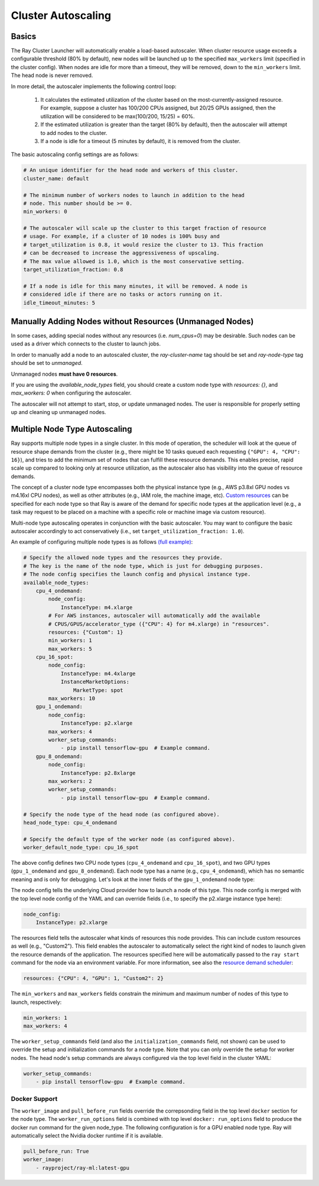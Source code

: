 .. _ref-autoscaling:

Cluster Autoscaling
===================

Basics
------

The Ray Cluster Launcher will automatically enable a load-based autoscaler. When cluster resource usage exceeds a configurable threshold (80% by default), new nodes will be launched up to the specified ``max_workers`` limit (specified in the cluster config). When nodes are idle for more than a timeout, they will be removed, down to the ``min_workers`` limit. The head node is never removed.

In more detail, the autoscaler implements the following control loop:

 1. It calculates the estimated utilization of the cluster based on the most-currently-assigned resource. For example, suppose a cluster has 100/200 CPUs assigned, but 20/25 GPUs assigned, then the utilization will be considered to be max(100/200, 15/25) = 60%.
 2. If the estimated utilization is greater than the target (80% by default), then the autoscaler will attempt to add nodes to the cluster.
 3. If a node is idle for a timeout (5 minutes by default), it is removed from the cluster.

The basic autoscaling config settings are as follows:

.. code::

    # An unique identifier for the head node and workers of this cluster.
    cluster_name: default

    # The minimum number of workers nodes to launch in addition to the head
    # node. This number should be >= 0.
    min_workers: 0

    # The autoscaler will scale up the cluster to this target fraction of resource
    # usage. For example, if a cluster of 10 nodes is 100% busy and
    # target_utilization is 0.8, it would resize the cluster to 13. This fraction
    # can be decreased to increase the aggressiveness of upscaling.
    # The max value allowed is 1.0, which is the most conservative setting.
    target_utilization_fraction: 0.8

    # If a node is idle for this many minutes, it will be removed. A node is
    # considered idle if there are no tasks or actors running on it.
    idle_timeout_minutes: 5


Manually Adding Nodes without Resources (Unmanaged Nodes)
---------------------------------------------------------

In some cases, adding special nodes without any resources (i.e. `num_cpus=0`) may be desirable. Such nodes can be used as a driver which connects to the cluster to launch jobs.

In order to manually add a node to an autoscaled cluster, the `ray-cluster-name` tag should be set and `ray-node-type` tag should be set to `unmanaged`.

Unmanaged nodes **must have 0 resources**.

If you are using the `available_node_types` field, you should create a custom node type with `resources: {}`, and `max_workers: 0` when configuring the autoscaler.

The autoscaler will not attempt to start, stop, or update unmanaged nodes. The user is responsible for properly setting up and cleaning up unmanaged nodes.


Multiple Node Type Autoscaling
------------------------------

Ray supports multiple node types in a single cluster. In this mode of operation, the scheduler will look at the queue of resource shape demands from the cluster (e.g., there might be 10 tasks queued each requesting ``{"GPU": 4, "CPU": 16}``), and tries to add the minimum set of nodes that can fulfill these resource demands. This enables precise, rapid scale up compared to looking only at resource utilization, as the autoscaler also has visibility into the queue of resource demands.

The concept of a cluster node type encompasses both the physical instance type (e.g., AWS p3.8xl GPU nodes vs m4.16xl CPU nodes), as well as other attributes (e.g., IAM role, the machine image, etc). `Custom resources <configure.html>`__ can be specified for each node type so that Ray is aware of the demand for specific node types at the application level (e.g., a task may request to be placed on a machine with a specific role or machine image via custom resource).

Multi-node type autoscaling operates in conjunction with the basic autoscaler. You may want to configure the basic autoscaler accordingly to act conservatively (i.e., set ``target_utilization_fraction: 1.0``).

An example of configuring multiple node types is as follows `(full example) <https://github.com/ray-project/ray/blob/master/python/ray/autoscaler/aws/example-multi-node-type.yaml>`__:

.. code::

    # Specify the allowed node types and the resources they provide.
    # The key is the name of the node type, which is just for debugging purposes.
    # The node config specifies the launch config and physical instance type.
    available_node_types:
        cpu_4_ondemand:
            node_config:
                InstanceType: m4.xlarge
            # For AWS instances, autoscaler will automatically add the available
            # CPUS/GPUS/accelerator_type ({"CPU": 4} for m4.xlarge) in "resources".
            resources: {"Custom": 1}
            min_workers: 1
            max_workers: 5
        cpu_16_spot:
            node_config:
                InstanceType: m4.4xlarge
                InstanceMarketOptions:
                    MarketType: spot
            max_workers: 10
        gpu_1_ondemand:
            node_config:
                InstanceType: p2.xlarge
            max_workers: 4
            worker_setup_commands:
                - pip install tensorflow-gpu  # Example command.
        gpu_8_ondemand:
            node_config:
                InstanceType: p2.8xlarge
            max_workers: 2
            worker_setup_commands:
                - pip install tensorflow-gpu  # Example command.

    # Specify the node type of the head node (as configured above).
    head_node_type: cpu_4_ondemand

    # Specify the default type of the worker node (as configured above).
    worker_default_node_type: cpu_16_spot


The above config defines two CPU node types (``cpu_4_ondemand`` and ``cpu_16_spot``), and two GPU types (``gpu_1_ondemand`` and ``gpu_8_ondemand``). Each node type has a name (e.g., ``cpu_4_ondemand``), which has no semantic meaning and is only for debugging. Let's look at the inner fields of the ``gpu_1_ondemand`` node type:

The node config tells the underlying Cloud provider how to launch a node of this type. This node config is merged with the top level node config of the YAML and can override fields (i.e., to specify the p2.xlarge instance type here):

.. code::

    node_config:
        InstanceType: p2.xlarge

The resources field tells the autoscaler what kinds of resources this node provides. This can include custom resources as well (e.g., "Custom2"). This field enables the autoscaler to automatically select the right kind of nodes to launch given the resource demands of the application. The resources specified here will be automatically passed to the ``ray start`` command for the node via an environment variable. For more information, see also the `resource demand scheduler <https://github.com/ray-project/ray/blob/master/python/ray/autoscaler/resource_demand_scheduler.py>`__:

.. code::

    resources: {"CPU": 4, "GPU": 1, "Custom2": 2}

The ``min_workers`` and ``max_workers`` fields constrain the minimum and maximum number of nodes of this type to launch, respectively:

.. code::

    min_workers: 1
    max_workers: 4

The ``worker_setup_commands`` field (and also the ``initialization_commands`` field, not shown) can be used to override the setup and initialization commands for a node type. Note that you can only override the setup for worker nodes. The head node's setup commands are always configured via the top level field in the cluster YAML:

.. code::

    worker_setup_commands:
        - pip install tensorflow-gpu  # Example command.

Docker Support
~~~~~~~~~~~~~~
The ``worker_image`` and ``pull_before_run`` fields override the correpsonding field in the top level ``docker`` section for the node type. The ``worker_run_options`` field is combined with top level ``docker: run_options`` field to produce the docker run command for the given node_type. The following configuration is for a GPU enabled node type. Ray will automatically select the Nvidia docker runtime if it is available.

.. code::

    pull_before_run: True
    worker_image:
        - rayproject/ray-ml:latest-gpu
